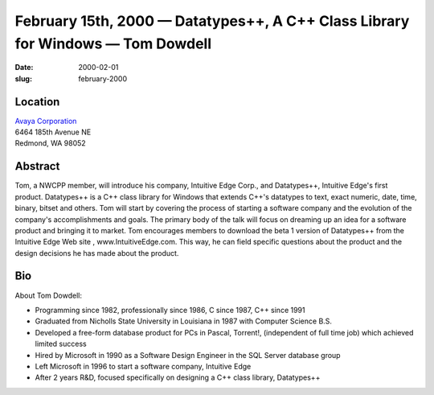 February 15th, 2000 — Datatypes++, A C++ Class Library for Windows — Tom Dowdell
################################################################################

:date: 2000-02-01
:slug: february-2000

Location
~~~~~~~~

| `Avaya Corporation <http://www.avaya.com>`_
| 6464 185th Avenue NE
| Redmond, WA 98052

Abstract
~~~~~~~~

Tom, a NWCPP member, will introduce his company, Intuitive Edge Corp.,
and Datatypes++, Intuitive Edge's first product. Datatypes++ is a C++
class library for Windows that extends C++'s datatypes to text, exact
numeric, date, time, binary, bitset and others. Tom will start by
covering the process of starting a software company and the evolution of
the company's accomplishments and goals. The primary body of the talk
will focus on dreaming up an idea for a software product and bringing it
to market. Tom encourages members to download the beta 1 version of
Datatypes++ from the Intuitive Edge Web site , www.IntuitiveEdge.com.
This way, he can field specific questions about the product and the
design decisions he has made about the product.

Bio
~~~

About Tom Dowdell:

-  Programming since 1982, professionally since 1986, C since 1987, C++
   since 1991

-  Graduated from Nicholls State University in Louisiana in 1987 with
   Computer Science B.S.

-  Developed a free-form database product for PCs in Pascal, Torrent!,
   (independent of full time job) which achieved limited success

-  Hired by Microsoft in 1990 as a Software Design Engineer in the SQL
   Server database group

-  Left Microsoft in 1996 to start a software company, Intuitive Edge

-  After 2 years R&D, focused specifically on designing a C++ class
   library, Datatypes++
